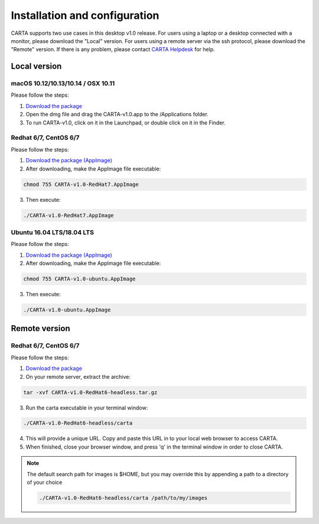 .. _installation_configuration:

Installation and configuration
==============================
CARTA supports two use cases in this desktop v1.0 release. For users using a laptop or a desktop connected with a monitor, please download the "Local" version. For users using a remote server via the ssh protocol, please download the "Remote" version. If there is any problem, please contact `CARTA Helpdesk <carta_helpdesk@asiaa.sinica.edu.tw>`_ for help.


Local version
-------------

macOS 10.12/10.13/10.14 / OSX 10.11
^^^^^^^^^^^^^^^^^^^^^^^^^^^^^^^^^^^
Please follow the steps:

1. `Download the package <https://github.com/CARTAvis/carta-releases/releases/download/v1.0/CARTA-v1.0.dmg>`_
2. Open the dmg file and drag the CARTA-v1.0.app to the /Applications folder. 
3. To run CARTA-v1.0, click on it in the Launchpad, or double click on it in the Finder.

Redhat 6/7, CentOS 6/7
^^^^^^^^^^^^^^^^^^^^^^
Please follow the steps:

1. `Download the package (AppImage)  <https://github.com/CARTAvis/carta-releases/releases/download/v1.0/CARTA-v1.0-RedHat7.AppImage>`_ 

2. After downloading, make the AppImage file executable:

.. code-block:: bash  

  chmod 755 CARTA-v1.0-RedHat7.AppImage 

3. Then execute:

.. code-block:: bash

  ./CARTA-v1.0-RedHat7.AppImage 



Ubuntu 16.04 LTS/18.04 LTS
^^^^^^^^^^^^^^^^^^^^^^^^^^
Please follow the steps:

1. `Download the package (AppImage)  <https://github.com/CARTAvis/carta-releases/releases/download/v1.0/CARTA-v1.0-ubuntu.AppImage>`_ 

2. After downloading, make the AppImage file executable:

.. code-block:: bash  

  chmod 755 CARTA-v1.0-ubuntu.AppImage 

3. Then execute:

.. code-block:: bash

  ./CARTA-v1.0-ubuntu.AppImage



Remote version
--------------

Redhat 6/7, CentOS 6/7
^^^^^^^^^^^^^^^^^^^^^^
Please follow the steps:

1. `Download the package  <https://github.com/CARTAvis/carta-releases/releases/download/v1.0/CARTA-v1.0-RedHat6-headless.tar.gz>`_

2. On your remote server, extract the archive:

.. code-block:: bash

  tar -xvf CARTA-v1.0-RedHat6-headless.tar.gz

3. Run the carta executable in your terminal window:

.. code-block:: bash

  ./CARTA-v1.0-RedHat6-headless/carta

4. This will provide a unique URL. Copy and paste this URL in to your local web browser to access CARTA.

5. When finished, close your browser window, and press 'q' in the terminal window in order to close CARTA.

.. note::
   The default search path for images is $HOME, but you may override this by appending a path to a directory of your choice 
   
   .. code-block:: bash
   
     ./CARTA-v1.0-RedHat6-headless/carta /path/to/my/images


